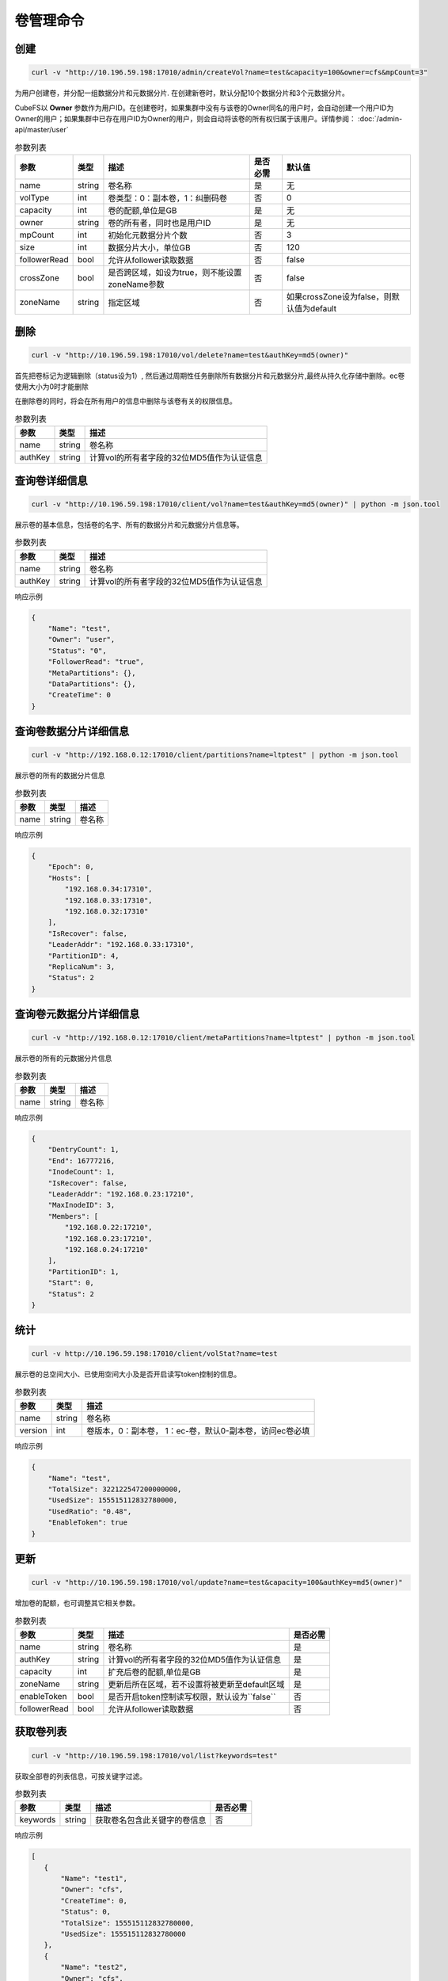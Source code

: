 卷管理命令
===================

创建
----------

.. code-block:: bash

   curl -v "http://10.196.59.198:17010/admin/createVol?name=test&capacity=100&owner=cfs&mpCount=3"


为用户创建卷，并分配一组数据分片和元数据分片. 在创建新卷时，默认分配10个数据分片和3个元数据分片。

CubeFS以 **Owner** 参数作为用户ID。在创建卷时，如果集群中没有与该卷的Owner同名的用户时，会自动创建一个用户ID为Owner的用户；如果集群中已存在用户ID为Owner的用户，则会自动将该卷的所有权归属于该用户。详情参阅： :doc:`/admin-api/master/user`

.. csv-table:: 参数列表
   :header: "参数", "类型", "描述", "是否必需", "默认值"

   "name", "string", "卷名称", "是", "无"
   "volType", "int", "卷类型：0：副本卷，1：纠删码卷", "否", "0"
   "capacity", "int", "卷的配额,单位是GB", "是", "无"
   "owner", "string", "卷的所有者，同时也是用户ID", "是", "无"
   "mpCount", "int", "初始化元数据分片个数", "否", "3"
   "size", "int", "数据分片大小，单位GB", "否", "120"
   "followerRead", "bool", "允许从follower读取数据", "否", "false"
   "crossZone", "bool", "是否跨区域，如设为true，则不能设置zoneName参数", "否", "false"
   "zoneName", "string", "指定区域", "否", "如果crossZone设为false，则默认值为default"

删除
-------------

.. code-block:: bash

   curl -v "http://10.196.59.198:17010/vol/delete?name=test&authKey=md5(owner)"


首先把卷标记为逻辑删除（status设为1）, 然后通过周期性任务删除所有数据分片和元数据分片,最终从持久化存储中删除。ec卷使用大小为0时才能删除

在删除卷的同时，将会在所有用户的信息中删除与该卷有关的权限信息。

.. csv-table:: 参数列表
   :header: "参数", "类型", "描述"

   "name", "string", "卷名称"
   "authKey", "string", "计算vol的所有者字段的32位MD5值作为认证信息"


查询卷详细信息
---------

.. code-block:: bash

   curl -v "http://10.196.59.198:17010/client/vol?name=test&authKey=md5(owner)" | python -m json.tool


展示卷的基本信息，包括卷的名字、所有的数据分片和元数据分片信息等。

.. csv-table:: 参数列表
   :header: "参数", "类型", "描述"

   "name", "string", "卷名称"
   "authKey", "string", "计算vol的所有者字段的32位MD5值作为认证信息"

响应示例

.. code-block:: json

   {
       "Name": "test",
       "Owner": "user",
       "Status": "0",
       "FollowerRead": "true",
       "MetaPartitions": {},
       "DataPartitions": {},
       "CreateTime": 0
   }

查询卷数据分片详细信息
---------

.. code-block:: bash

   curl -v "http://192.168.0.12:17010/client/partitions?name=ltptest" | python -m json.tool


展示卷的所有的数据分片信息

.. csv-table:: 参数列表
   :header: "参数", "类型", "描述"

   "name", "string", "卷名称"

响应示例

.. code-block:: json

   {
       "Epoch": 0,
       "Hosts": [
           "192.168.0.34:17310",
           "192.168.0.33:17310",
           "192.168.0.32:17310"
       ],
       "IsRecover": false,
       "LeaderAddr": "192.168.0.33:17310",
       "PartitionID": 4,
       "ReplicaNum": 3,
       "Status": 2
   }


查询卷元数据分片详细信息
---------

.. code-block:: bash

   curl -v "http://192.168.0.12:17010/client/metaPartitions?name=ltptest" | python -m json.tool


展示卷的所有的元数据分片信息

.. csv-table:: 参数列表
   :header: "参数", "类型", "描述"

   "name", "string", "卷名称"

响应示例

.. code-block:: json

   {
       "DentryCount": 1,
       "End": 16777216,
       "InodeCount": 1,
       "IsRecover": false,
       "LeaderAddr": "192.168.0.23:17210",
       "MaxInodeID": 3,
       "Members": [
           "192.168.0.22:17210",
           "192.168.0.23:17210",
           "192.168.0.24:17210"
       ],
       "PartitionID": 1,
       "Start": 0,
       "Status": 2
   }


统计
-------

.. code-block:: bash

   curl -v http://10.196.59.198:17010/client/volStat?name=test


展示卷的总空间大小、已使用空间大小及是否开启读写token控制的信息。

.. csv-table:: 参数列表
   :header: "参数", "类型", "描述"

   "name", "string", "卷名称"
   "version", "int", "卷版本，0：副本卷， 1：ec-卷，默认0-副本卷，访问ec卷必填"

响应示例

.. code-block:: json

   {
       "Name": "test",
       "TotalSize": 322122547200000000,
       "UsedSize": 155515112832780000,
       "UsedRatio": "0.48",
       "EnableToken": true
   }


更新
----------

.. code-block:: bash

   curl -v "http://10.196.59.198:17010/vol/update?name=test&capacity=100&authKey=md5(owner)"

增加卷的配额，也可调整其它相关参数。

.. csv-table:: 参数列表
   :header: "参数", "类型", "描述", "是否必需"

   "name", "string", "卷名称", "是"
   "authKey", "string", "计算vol的所有者字段的32位MD5值作为认证信息", "是"
   "capacity", "int", "扩充后卷的配额,单位是GB", "是"
   "zoneName", "string", "更新后所在区域，若不设置将被更新至default区域", "是"
   "enableToken", "bool", "是否开启token控制读写权限，默认设为``false``", "否"
   "followerRead", "bool", "允许从follower读取数据", "否"

获取卷列表
----------

.. code-block:: bash

   curl -v "http://10.196.59.198:17010/vol/list?keywords=test"

获取全部卷的列表信息，可按关键字过滤。

.. csv-table:: 参数列表
   :header: "参数", "类型", "描述", "是否必需"

   "keywords", "string", "获取卷名包含此关键字的卷信息", "否"

响应示例

.. code-block:: json

    [
       {
           "Name": "test1",
           "Owner": "cfs",
           "CreateTime": 0,
           "Status": 0,
           "TotalSize": 155515112832780000,
           "UsedSize": 155515112832780000
       },
       {
           "Name": "test2",
           "Owner": "cfs",
           "CreateTime": 0,
           "Status": 0,
           "TotalSize": 155515112832780000,
           "UsedSize": 155515112832780000
       }
    ]

